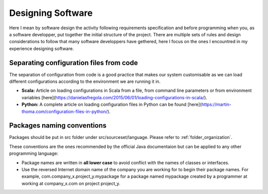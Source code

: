 Designing Software
##################

Here I mean by software design the activity following requirements specification and before programming when you, as a software developper, put together the initial structure of the project. There are multiple sets of rules and design considerations to follow that many software developpers have gethered, here I focus on the ones I encountred in my experience designing software.

Separating configuration files from code
****************************************

The separation of configuration from code is a good practice that makes our system customisable as we can load different configurations according to the environment we are running it in.

- **Scala:** Article on loading configurations in Scala from a file, from command line parameters or from environment variables [here](https://danielasfregola.com/2015/06/01/loading-configurations-in-scala/).
- **Python:** A complete article on loading configuration files in Python can be found [here](https://martin-thoma.com/configuration-files-in-python/).


Packages naming conventions
***************************

Packages should be put in src folder under src/sourceset/language. Please refer to :ref:`folder_organization`.

These conventions are the ones recommended by the official Java documentaion but can be applied to any other programming language:

- Package names are written in **all lower case** to avoid conflict with the names of classes or interfaces.
- Use the reversed Internet domain name of the company you are working for to begin their package names. For example, com.company_x.project_y.mypackage for a package named mypackage created by a programmer at working at company_x.com on project project_y.